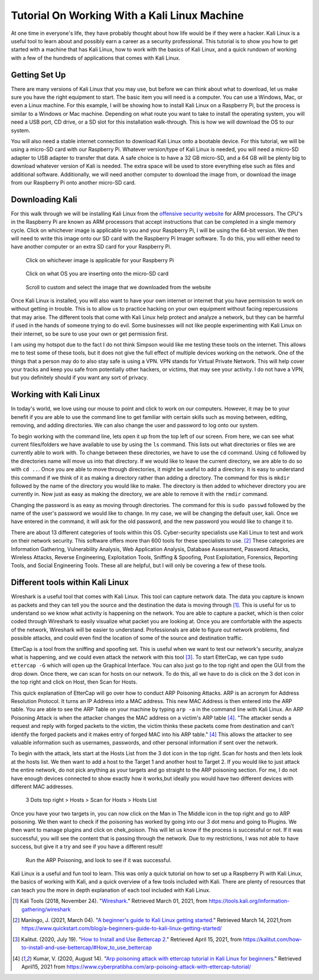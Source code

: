 Tutorial On Working With a Kali Linux Machine
=============================================
At one time in everyone's life, they have probably thought about how life would be
if they were a hacker. Kali Linux is a useful tool to learn about and possibly earn a
career as a security professional. This tutorial is to show you how to get started with a machine
that has Kali Linux, how to work with the basics of Kali Linux, and a quick rundown
of working with a few of the hundreds of applications that comes with Kali Linux.

Getting Set Up
--------------
There are many versions of Kali Linux that you may use, but before we can think about
what to download, let us make sure you have the right equipment to start. The
basic item you will need is a computer. You can use a Windows, Mac, or even a Linux
machine. For this example, I will be showing how to install Kali Linux on a Raspberry Pi,
but the process is similar to a Windows or Mac machine. Depending on what route you want
to take to install the operating system, you will need a USB port, CD drive, or a
SD slot for this installation walk-through. This is how we will download the OS to our system.

..  image:: /images/raspberryPi.jpg
    :alt: My Raspberry Pi
    :width: 50%

You will also need a stable internet connection to download Kali Linux onto a bootable
device. For this tutorial, we will be using a micro-SD card with our Raspberry Pi. Whatever
version/type of Kali Linux is needed, you will need a micro-SD adapter to USB adapter to transfer
that data. A safe choice is to have a 32 GB micro-SD, and a 64 GB will be plenty big to download
whatever version of Kali is needed. The extra space will be used to store everything
else such as files and additional software. Additionally, we will need another computer to
download the image from, or download the image from our Raspberry Pi onto another micro-SD card.

Downloading Kali
----------------
For this walk through we will be installing Kali Linux from the `offensive security website <https://www.offensive-security.com/kali-linux-arm-images/>`_
for ARM processors. The CPU's in the Raspberry Pi are known as ARM processors that
accept instructions that can be completed in a single memory cycle. Click on whichever
image is applicable to you and your Raspberry Pi, I will be using the 64-bit version.
We then will need to write this image onto our SD card with the Raspberry Pi Imager
software. To do this, you will either need to have another computer or an extra SD card for
your Raspberry Pi.

..  figure:: /images/Arm-download.png

    Click on whichever image is applicable for your Raspberry Pi

..  figure:: /images/raspberryPiImager.png

    Click on what OS you are inserting onto the micro-SD card

..  figure:: /images/useCustom.png

    Scroll to custom and select the image that we downloaded from the website

Once Kali Linux is installed, you will also want to have your own internet or internet
that you have permission to work on without getting in trouble. This is to allow us
to practice hacking on your own equipment without facing repercussions that may arise.
The different tools that come with Kali Linux help protect and analyze a network, but they can be harmful
if used in the hands of someone trying to do evil. Some businesses will not like people experimenting with
Kali Linux on their internet, so be sure to use your own or get permission first.

I am using my hotspot due to the fact I do not think Simpson would like me testing
these tools on the internet. This allows me to test some of these tools, but it does not give
the full effect of multiple devices working on the network. One of the things that
a person may do to also stay safe is using a VPN. VPN stands for Virtual Private Network.
This will help cover your tracks and keep you safe from potentially other hackers,
or victims, that may see your activity. I do not have a VPN, but you definitely should
if you want any sort of privacy.

Working with Kali Linux
-----------------------
In today's world, we love using our mouse to point and click to work on our computers.
However, it may be to your benefit if you are able to use the command line to get familiar with certain
skills such as moving between, editing, removing, and adding directories. We can also change
the user and password to log onto our system.

To begin working with the command line, lets open it up from the top left of our screen.
From here, we can see what current files/folders we have available to use by using the ``ls``
command. This lists out what directories or files we are currently able to work with. To change
between these directories, we have to use the ``cd`` command. Using ``cd`` followed by the
directories name will move us into that directory. If we would like to leave the current directory,
we are able to do so with ``cd ..``. Once you are able to move through directories, it might be
useful to add a directory. It is easy to understand this command if we think of it
as making a directory rather than adding a directory. The command for this is ``mkdir`` followed by
the name of the directory you would like to make. The directory is then added to whichever directory
you are currently in. Now just as easy as making the directory, we are able to remove it with the
``rmdir`` command.

Changing the password is as easy as moving through directories. The command for this
is ``sudo passwd`` followed by the name of the user's password we would like to change.
In my case, we will be changing the default user, kali. Once we have entered in the command,
it will ask for the old password, and the new password you would like to change it to.

..  image:: /images/command_line.png
    :width: 600
    :alt: Custom

There are about 13 different categories of tools within this OS. Cyber-security
specialists use Kali Linux to test and work on their network security. This software
offers more than 600 tools for these specialists to use. [#f2]_ These categories are
Information Gathering, Vulnerability Analysis, Web Application Analysis, Database Assessment,
Password Attacks, Wireless Attacks, Reverse Engineering, Exploitation Tools, Sniffing & Spoofing,
Post Exploitation, Forensics, Reporting Tools, and Social Engineering Tools. These
all are helpful, but I will only be covering a few of these tools.

Different tools within Kali Linux
---------------------------------
Wireshark is a useful tool that comes with Kali Linux. This tool can capture network data.
The data you capture is known as packets and they can tell you the source and the
destination the data is moving through [#f1]_. This is useful for us to understand so we know
what activity is happening on the network. You are able to capture a packet, which is
then color coded through Wireshark to easily visualize what packet you are looking at.
Once you are comfortable with the aspects of the network, Wireshark will be easier to
understand. Professionals are able to figure out network problems, find possible attacks,
and could even find the location of some of the source and destination traffic.

EtterCap is a tool from the sniffing and spoofing set. This is useful when we want
to test our network's security, analyze what is happening, and we could even attack
the network with this tool [#f3]_. To start EtterCap, we can type ``sudo ettercap -G``
which will open up the Graphical Interface. You can also just go to the top right and open
the GUI from the drop down. Once there, we can scan for hosts on our network. To do this,
all we have to do is click on the 3 dot icon in the top right and click on Host, then Scan for Hosts.

..  image:: /images/ettercap.png
    :alt: EtterCap Home screen
    :width: 50%

This quick explanation of EtterCap will go over how to conduct ARP Poisoning Attacks. ARP is an acronym for
Address Resolution Protocol. It turns an IP Address into a MAC address. This new MAC
Address is then entered into the ARP table. You are able to see the ARP Table on your
machine by typing ``arp -a`` in the command line with Kali Linux.  An ARP Poisoning Attack
is when the attacker changes the MAC address on a victim's ARP table [#f4]_.
"The attacker sends a request and reply with forged packets to the victim, the victim
thinks these packets come from destination and can’t identify the forged packets
and it makes entry of forged MAC into his ARP table." [#f4]_ This allows the attacker
to see valuable information such as usernames, passwords, and other personal information
if sent over the network.

To begin with the attack, lets start at the Hosts List from the 3 dot icon in the top right.
Scan for hosts and then lets look at the hosts list. We then want to add a host to the
Target 1 and another host to Target 2. If you would like to just attack the entire network,
do not pick anything as your targets and go straight to the ARP poisoning section.
For me, I do not have enough devices connected to show exactly how it works,but
ideally you would have two different devices with different MAC addresses.

..  figure:: /images/hostEtter.png

    3 Dots top right > Hosts > Scan for Hosts > Hosts List

Once you have your two targets in, you can now click on the Man in The Middle icon
in the top right and go to ARP poisoning. We then want to check if the poisoning
has worked by going into our 3 dot menu and going to Plugins. We then want to manage
plugins and click on chek_poison. This will let us know if the process is successful
or not. If it was successful, you will see the content that is passing through the network.
Due to my restrictions, I was not able to have success, but give it a try and see if you
have a different result!

..  figure:: /images/mitm.png

    Run the ARP Poisoning, and look to see if it was successful.

Kali Linux is a useful and fun tool to learn. This was only a quick tutorial on how
to set up a Raspberry Pi with Kali Linux, the basics of working with Kali, and a
quick overview of a few tools included with Kali. There are plenty of resources that
can teach you the more in depth explanation of each tool included with Kali Linux.

.. [#f1] Kali Tools (2018, November 24). "`Wireshark. <https://tools.kali.org/information-gathering/wireshark>`_" Retrieved March 01, 2021, from https://tools.kali.org/information-gathering/wireshark
.. [#f2] Maningo, J. (2021, March 04). "`A beginner's guide to Kali Linux getting started. <https://www.quickstart.com/blog/a-beginners-guide-to-kali-linux-getting-started/>`_" Retrieved March 14, 2021,from https://www.quickstart.com/blog/a-beginners-guide-to-kali-linux-getting-started/
.. [#f3] Kalitut. (2020, July 19). "`How to Install and Use Bettercap 2. <https://kalitut.com/how-to-install-and-use-bettercap/#How_to_use_bettercap>`_" Retrieved April 15, 2021, from https://kalitut.com/how-to-install-and-use-bettercap/#How_to_use_bettercap
.. [#f4] Kumar, V. (2020, August 14). "`Arp poisoning attack with ettercap tutorial in Kali Linux for beginners. <https://www.cyberpratibha.com/arp-poisoing-attack-with-ettercap-tutorial/>`_" Retrieved April15, 2021 from https://www.cyberpratibha.com/arp-poisoing-attack-with-ettercap-tutorial/